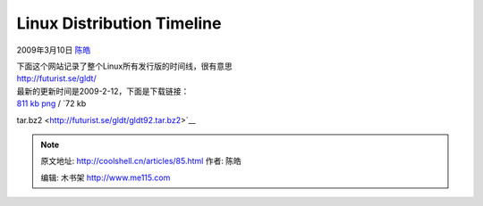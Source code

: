 .. _articles85:

Linux Distribution Timeline
===========================

2009年3月10日 `陈皓 <http://coolshell.cn/articles/author/haoel>`__

| 下面这个网站记录了整个Linux所有发行版的时间线，很有意思
| `http://futurist.se/gldt/ <http://futurist.se/gldt/>`__

| 最新的更新时间是2009-2-12，下面是下载链接：
| `811 kb png <http://futurist.se/gldt/gldt92.png>`__ / `72 kb
tar.bz2 <http://futurist.se/gldt/gldt92.tar.bz2>`__

|gldt92|

.. |gldt92| image:: /coolshell/static/20140921230515752000.png
   :target: http://coolshell.cn//wp-content/uploads/2009/03/gldt92.png
.. |image7| image:: /coolshell/static/20140921230516289000.jpg

.. note::
    原文地址: http://coolshell.cn/articles/85.html 
    作者: 陈皓 

    编辑: 木书架 http://www.me115.com